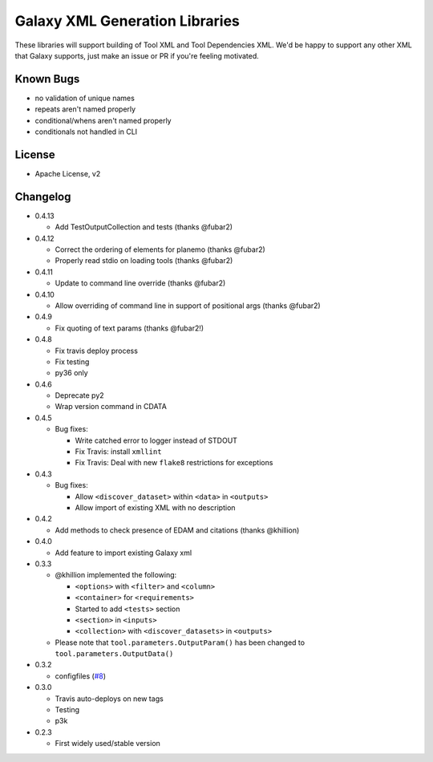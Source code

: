 Galaxy XML Generation Libraries |Build Status| |PyPI|
=====================================================

These libraries will support building of Tool XML and Tool Dependencies
XML. We'd be happy to support any other XML that Galaxy supports, just
make an issue or PR if you're feeling motivated.

Known Bugs
----------

-  no validation of unique names
-  repeats aren't named properly
-  conditional/whens aren't named properly
-  conditionals not handled in CLI

License
-------

-  Apache License, v2

Changelog
---------
-  0.4.13

   - Add TestOutputCollection and tests (thanks @fubar2)

-  0.4.12

   - Correct the ordering of elements for planemo (thanks @fubar2)
   - Properly read stdio on loading tools (thanks @fubar2)

-  0.4.11

   - Update to command line override (thanks @fubar2)

-  0.4.10

   - Allow overriding of command line in support of positional args (thanks @fubar2)

-  0.4.9

   - Fix quoting of text params (thanks @fubar2!)

-  0.4.8

   - Fix travis deploy process
   - Fix testing
   - py36 only

-  0.4.6

   -  Deprecate py2
   -  Wrap version command in CDATA

-  0.4.5

   -  Bug fixes:

      -  Write catched error to logger instead of STDOUT
      -  Fix Travis: install ``xmllint``
      -  Fix Travis: Deal with new ``flake8`` restrictions for
         exceptions

-  0.4.3

   -  Bug fixes:

      -  Allow ``<discover_dataset>`` within ``<data>`` in ``<outputs>``
      -  Allow import of existing XML with no description

-  0.4.2

   -  Add methods to check presence of EDAM and citations (thanks @khillion)

-  0.4.0

   -  Add feature to import existing Galaxy xml

-  0.3.3

   -  @khillion implemented the
      following:

      -  ``<options>`` with ``<filter>`` and ``<column>``
      -  ``<container>`` for ``<requirements>``
      -  Started to add ``<tests>`` section
      -  ``<section>`` in ``<inputs>``
      -  ``<collection>`` with ``<discover_datasets>`` in ``<outputs>``

   -  Please note that ``tool.parameters.OutputParam()`` has been
      changed to ``tool.parameters.OutputData()``

-  0.3.2

   -  configfiles
      (`#8 <https://github.com/hexylena/galaxyxml/pull/8>`__)

-  0.3.0

   -  Travis auto-deploys on new tags
   -  Testing
   -  p3k

-  0.2.3

   -  First widely used/stable version

.. |Build Status| image:: https://travis-ci.org/hexylena/galaxyxml.svg?branch=master
   :target: https://travis-ci.org/hexylena/galaxyxml
.. |PyPI| image:: https://img.shields.io/pypi/v/galaxyxml.svg
   :target: https://pypi.python.org/pypi/galaxyxml/
